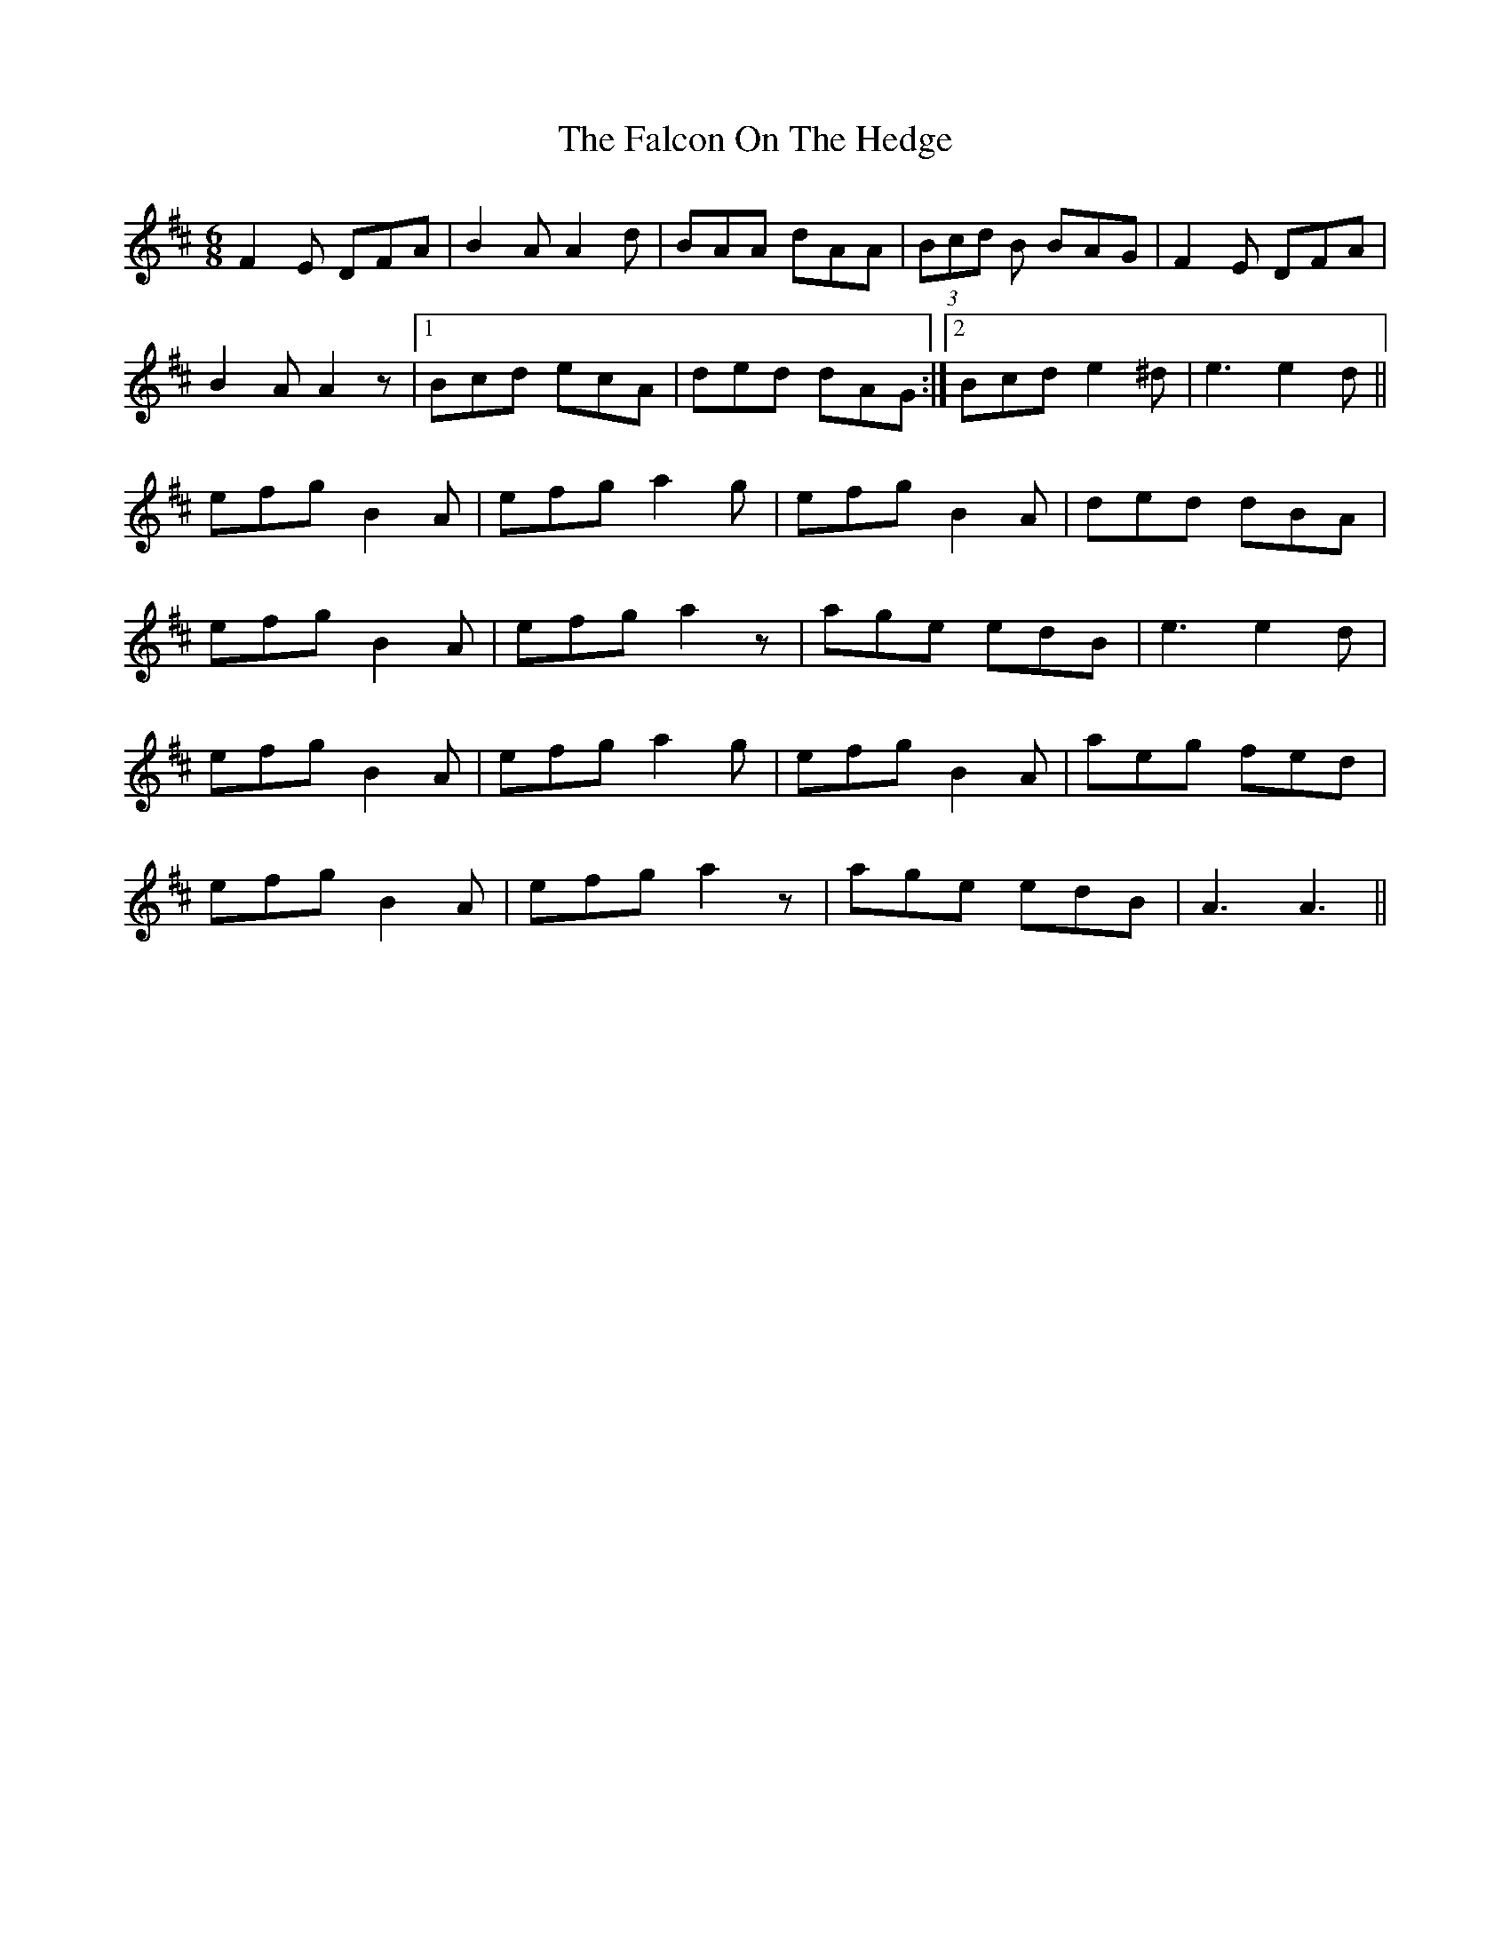 X: 12336
T: Falcon On The Hedge, The
R: jig
M: 6/8
K: Dmajor
F2 E DFA|B2 A A2 d|BAA dAA|(3Bcd B BAG|F2 E DFA|
B2 A A2 z|1 Bcd ecA|ded dAG:|2 Bcd e2 ^d|e3 e2 d||
efg B2 A|efg a2 g|efg B2 A|ded dBA|
efg B2 A|efg a2 z|age edB|e3 e2 d|
efg B2 A|efg a2 g|efg B2 A|aeg fed|
efg B2 A|efg a2 z|age edB|A3 A3||

